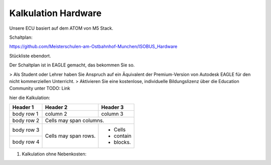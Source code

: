 Kalkulation Hardware
===================================

Unsere ECU basiert auf dem ATOM von M5 Stack. 

Schaltplan:

https://github.com/Meisterschulen-am-Ostbahnhof-Munchen/ISOBUS_Hardware

Stückliste ebendort.

Der Schaltplan ist in EAGLE gemacht, das bekommen Sie so.

> Als Student oder Lehrer haben Sie Anspruch auf ein Äquivalent der Premium-Version von Autodesk EAGLE für den nicht kommerziellen Unterricht.  
> Aktivieren Sie eine kostenlose, individuelle Bildungslizenz über die Education Community unter  
TODO: Link

hier die Kalkulation:


+------------+------------+-----------+
| Header 1   | Header 2   | Header 3  |
+============+============+===========+
| body row 1 | column 2   | column 3  |
+------------+------------+-----------+
| body row 2 | Cells may span columns.|
+------------+------------+-----------+
| body row 3 | Cells may  | - Cells   |
+------------+ span rows. | - contain |
| body row 4 |            | - blocks. |
+------------+------------+-----------+

1.  Kalkulation ohne Nebenkosten:

+-------------------------+-------------+-------+---+-------------+-------------+------+
| Nr.                     | Bezeichnung | Menge |   | Einzelpreis | Gesamtpreis | Link |
+=========================+=============+=======+===+=============+=============+======+
|                         |
+-------------------------+
| C008                    |
+-------------------------+
| A077                    |
+-------------------------+
| R-78E5.0-0.5            |
+-------------------------+
| TMK325ABJ476MM-T        |
+-------------------------+
| TLE9250VSJ              |
+-------------------------+
| SS12L R3                |
+-------------------------+
| 824501161               |
+-------------------------+
|                         |
+-------------------------+
|                         |
+-------------------------+
|                         |
+-------------------------+
|                         |
+-------------------------+
| 824098024 oder PESD2CAN |
+-------------------------+
